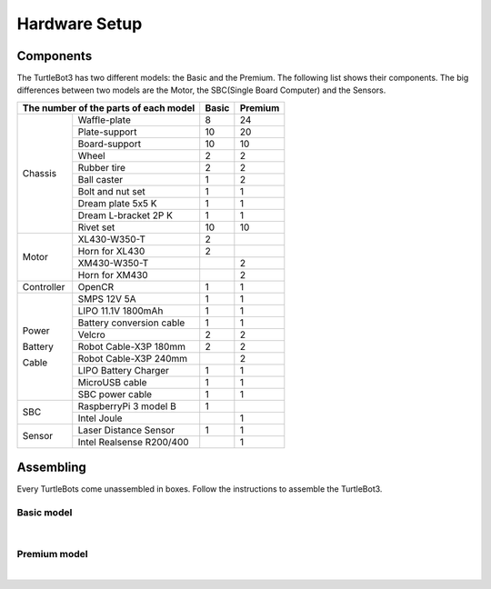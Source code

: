 Hardware Setup
==============

.. image:: _static/hardware/turtlebot3_models.png

Components
----------

The TurtleBot3 has two different models: the Basic and the Premium. The following list shows their components. The big differences between two models are the Motor, the SBC(Single Board Computer) and the Sensors.

+------------+--------------------------+--------+---------+
| The number of the parts of each model | Basic  | Premium |
+============+==========================+========+=========+
|            | Waffle-plate             | 8      | 24      |
+            +--------------------------+--------+---------+
|            | Plate-support            | 10     | 20      |
+            +--------------------------+--------+---------+
|            | Board-support            | 10     | 10      |
+            +--------------------------+--------+---------+
|            | Wheel                    | 2      | 2       |
+            +--------------------------+--------+---------+
|            | Rubber tire              | 2      | 2       |
+ Chassis    +--------------------------+--------+---------+
|            | Ball caster              | 1      | 2       |
+            +--------------------------+--------+---------+
|            | Bolt and nut set         | 1      | 1       |
+            +--------------------------+--------+---------+
|            | Dream plate 5x5 K        | 1      | 1       |
+            +--------------------------+--------+---------+
|            | Dream L-bracket 2P K     | 1      | 1       |
+            +--------------------------+--------+---------+
|            | Rivet set                | 10     | 10      |
+------------+--------------------------+--------+---------+
|            | XL430-W350-T             | 2      |         |
+            +--------------------------+--------+---------+
|            | Horn for XL430           | 2      |         |
+ Motor      +--------------------------+--------+---------+
|            | XM430-W350-T             |        | 2       |
+            +--------------------------+--------+---------+
|            | Horn for XM430           |        | 2       |
+------------+--------------------------+--------+---------+
| Controller | OpenCR                   | 1      | 1       |
+------------+--------------------------+--------+---------+
|            | SMPS 12V 5A              | 1      | 1       |
+            +--------------------------+--------+---------+
|            | LIPO 11.1V 1800mAh       | 1      | 1       |
+            +--------------------------+--------+---------+
| Power      | Battery conversion cable | 1      | 1       |
+            +--------------------------+--------+---------+
| Battery    | Velcro                   | 2      | 2       |
+            +--------------------------+--------+---------+
| Cable      | Robot Cable-X3P 180mm    | 2      | 2       |
+            +--------------------------+--------+---------+
|            | Robot Cable-X3P 240mm    |        | 2       |
+            +--------------------------+--------+---------+
|            | LIPO Battery Charger     | 1      | 1       |
+            +--------------------------+--------+---------+
|            | MicroUSB cable           | 1      | 1       |
+            +--------------------------+--------+---------+
|            | SBC power cable          | 1      | 1       |
+------------+--------------------------+--------+---------+
|            | RaspberryPi 3 model B    | 1      |         |
+ SBC        +--------------------------+--------+---------+
|            | Intel Joule              |        | 1       |
+------------+--------------------------+--------+---------+
|            | Laser Distance Sensor    | 1      | 1       |
+ Sensor     +--------------------------+--------+---------+
|            | Intel Realsense R200/400 |        | 1       |
+------------+--------------------------+--------+---------+

Assembling
----------

Every TurtleBots come unassembled in boxes. Follow the instructions to assemble the TurtleBot3.

Basic model
~~~~~~~~~~~

.. raw:: html

  <iframe width="640" height="360" src="https://www.youtube.com/embed/rvm-m2ogrLA" frameborder="0" allowfullscreen></iframe>

|

Premium model
~~~~~~~~~~~~~

.. raw:: html

  <iframe width="640" height="360" src="https://www.youtube.com/embed/1nTMyr4ybi0" frameborder="0" allowfullscreen></iframe>

|
